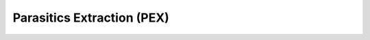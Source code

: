 Parasitics Extraction (PEX)
===========================

.. TODO::
    calibre

.. TODO::
    magic

.. TODO::
    klayout
